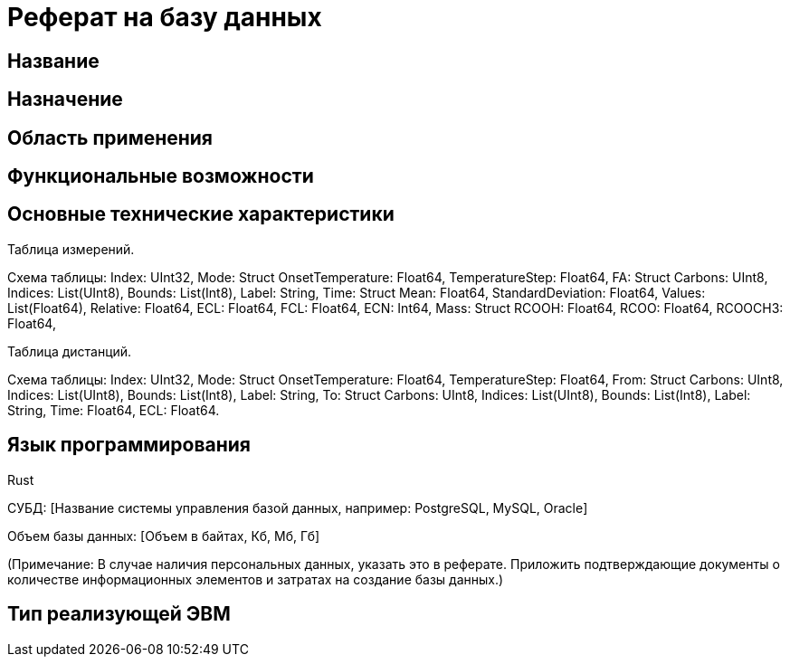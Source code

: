 = Реферат на базу данных

== Название

[Название базы данных]

== Назначение

[Краткое описание назначения базы данных. Например: Хранение и обработка информации о ...]

== Область применения

[Область применения, например: Научные исследования, управление персоналом, финансовый анализ и т.д.]

== Функциональные возможности

[Краткое описание функциональных возможностей. Например: Поиск, сортировка, фильтрация, генерация отчетов, экспорт данных в различных форматах.]

== Основные технические характеристики

[Описание типов данных, хранящихся в базе. Например: Текстовые документы, изображения, аудиофайлы, персональные данные (если применимо), статистические данные и т.д. Указать примерное количество самостоятельных информационных элементов (не менее 10 000).]

Таблица измерений.

Схема таблицы:
Index: UInt32,
Mode: Struct
    OnsetTemperature: Float64,
    TemperatureStep: Float64,
FA: Struct
    Carbons: UInt8,
    Indices: List(UInt8),
    Bounds: List(Int8),
    Label: String,
Time: Struct
    Mean: Float64,
    StandardDeviation: Float64,
    Values: List(Float64),
    Relative: Float64,
ECL: Float64,
FCL: Float64,
ECN: Int64,
Mass: Struct
    RCOOH: Float64,
    RCOO: Float64,
    RCOOCH3: Float64,

Таблица дистанций.

Схема таблицы:
Index: UInt32,
Mode: Struct
    OnsetTemperature: Float64,
    TemperatureStep: Float64,
From: Struct
    Carbons: UInt8,
    Indices: List(UInt8),
    Bounds: List(Int8),
    Label: String,
To: Struct
    Carbons: UInt8,
    Indices: List(UInt8),
    Bounds: List(Int8),
    Label: String,
Time: Float64,
ECL: Float64.

== Язык программирования

Rust

СУБД: [Название системы управления базой данных, например: PostgreSQL, MySQL, Oracle]

Объем базы данных: [Объем в байтах, Кб, Мб, Гб]

(Примечание: В случае наличия персональных данных, указать это в реферате. Приложить подтверждающие документы о количестве информационных элементов и затратах на создание базы данных.)

== Тип реализующей ЭВМ
